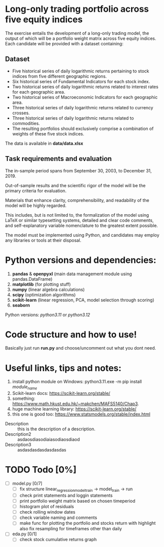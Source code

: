 * Long-only trading portfolio across five equity indices
The exercise entails the development of a long-only trading model, the output of which will be a portfolio weight matrix across five equity indices.
Each candidate will be provided with a dataset containing:

** Dataset

 - Five historical series of daily logarithmic returns pertaining to stock indices from five different geographic regions.
 - Six historical series of Fundamental Indicators for each stock index.
 - Two historical series of daily logarithmic returns related to interest rates for each geographic area.
 - Two historical series of Macroeconomic Indicators for each geographic area.
 - Three historical series of daily logarithmic returns related to currency crosses.
 - Three historical series of daily logarithmic returns related to commodities.
 - The resulting portfolios should exclusively comprise a combination of weights of these five stock indices.

The data is available in *data/data.xlsx*

** Task requirements and evaluation
The in-sample period spans from September 30, 2003, to December 31, 2019.

Out-of-sample results and the scientific rigor of the model will be the primary criteria for evaluation.

Materials that enhance clarity, comprehensibility, and readability of the model will be highly regarded.

This includes, but is not limited to, the formalization of the model using LaTeX or similar typesetting systems,
detailed and clear code comments, and self-explanatory variable nomenclature to the greatest extent possible.

The model must be implemented using Python, and candidates may employ any libraries or tools at their disposal.

* Python versions and dependencies:

       1. *pandas* & *openpyxl* (main data management module using pandas.DataFrame)
       2. *matplotlib* (for plotting stuff)
       3. *numpy* (linear algebra calculations)
       4. *scipy* (optimization algorithms)
       5. *scikit-learn* (linear regression, PCA, model selection through scoring)
       6. *seaborn*
	  
Python versions: /python3.11/ or /python3.12/

* Code structure and how to use!

Basically just run *run.py* and choose/uncomment out what you dont need.

* Useful links, tips and notes:

1. install python module on Windows: python3.11.exe -m pip install /module_name/
2. Scikit-learn docs: https://scikit-learn.org/stable/
3. something: https://www.math.hkust.edu.hk/~makchen/MAFS5140/Chap3.
4. huge machine learning library: https://scikit-learn.org/stable/
5. this one is good too: https://www.statsmodels.org/stable/index.html


- Description :: this is the description of a description.
- Description2 :: asdaosdiasodiaiasodiaosdiaod
- Description3 :: asdasdasdasdasdasdas 

# Ctrl-C Ctrl-C to toggle the checkboxes
* TODO Todo [0%]
  + [ ] model.py [0/7]
    + [ ] fix structure linear_regression_model_train -> model_train -> run
    + [ ] check print statements and loggin statements
    + [ ] print portfolio weight matrix based on chosen timeperiod
    + [ ] histogram plot of residuals
    + [ ] check rolling window dates
    + [ ] check variable naming and comments
    + [ ] make func for plotting the portfolio and stocks return with highlight
          also fix resampling for timeframes other than daily
  + [ ] eda.py [0/1]
    + [ ] check stock cumulative returns graph  
	  

